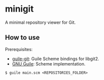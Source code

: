 * minigit

A minimal repository viewer for Git.

** How to use

Prerequisites:

+ [[https://savannah.nongnu.org/projects/guile-git/][guile-git]]: Guile Scheme bindings for libgit2.
+ [[https://www.gnu.org/software/guile/][GNU Guile]]: Scheme implementation.

#+BEGIN_SRC shell
$ guile main.scm <REPOSITORIES_FOLDER>
#+END_SRC
